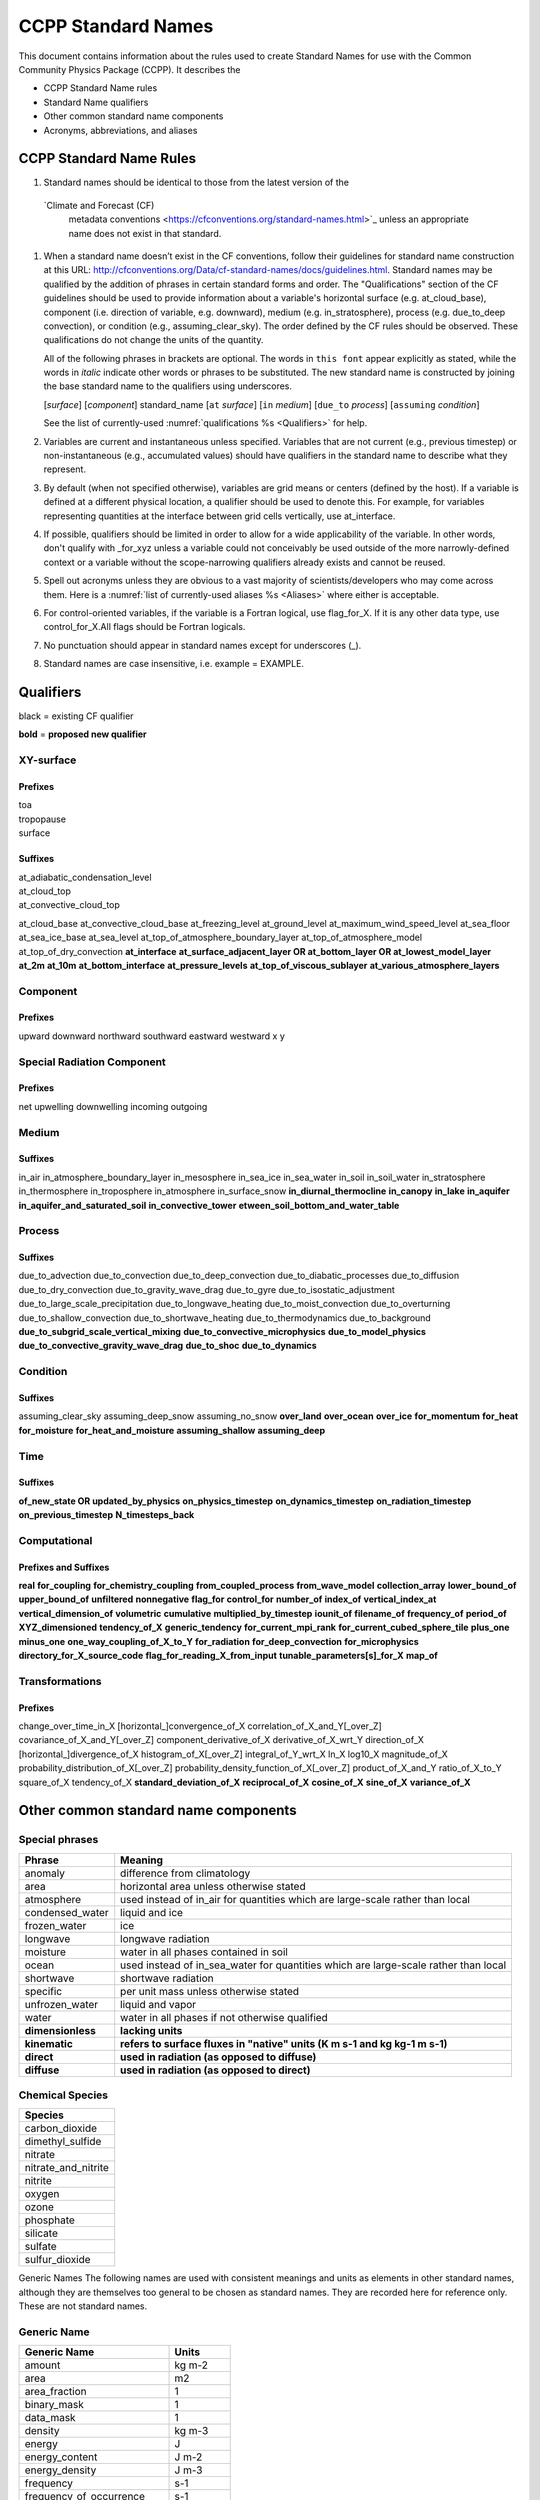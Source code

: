 .. # define a hard line break for HTML
.. |br| raw:: html

   <br />

*******************
CCPP Standard Names
*******************

This document contains information about the rules used to create Standard Names
for use with the Common Community Physics Package (CCPP). It describes the

* CCPP Standard Name rules
* Standard Name qualifiers
* Other common standard name components
* Acronyms, abbreviations, and aliases

.. _Rules
========================
CCPP Standard Name Rules
========================

#. Standard names should be identical to those from the latest version of the
  `Climate and Forecast (CF)
   metadata conventions <https://cfconventions.org/standard-names.html>`_
   unless an appropriate name does not exist in that standard.

#. When a standard name doesn’t exist in the CF conventions, follow their
   guidelines for standard name construction at this URL:
   http://cfconventions.org/Data/cf-standard-names/docs/guidelines.html. Standard
   names may be qualified by the addition of phrases in certain standard forms and
   order. The "Qualifications" section of the CF guidelines should be used to
   provide information about a variable's horizontal surface (e.g. at_cloud_base),
   component (i.e. direction of variable, e.g. downward), medium (e.g.
   in_stratosphere), process (e.g. due_to_deep convection), or condition (e.g.,
   assuming_clear_sky). The order defined by the CF rules should be observed. These
   qualifications do not change the units of the quantity.

   All of the following phrases in brackets are optional. The words in ``this font``
   appear explicitly as stated, while the words in *italic* indicate other
   words or phrases to be substituted. The new standard name is constructed by
   joining the base standard name to the qualifiers using underscores.

   [*surface*] [*component*] standard_name [``at`` *surface*] [``in`` *medium*]
   [``due_to`` *process*] [``assuming`` *condition*]

   See the list of currently-used :numref:`qualifications %s <Qualifiers>` for help.

#. Variables are current and instantaneous unless specified. Variables that are not
   current (e.g., previous timestep) or non-instantaneous (e.g., accumulated values)
   should have qualifiers in the standard name to describe what they represent.

#. By default (when not specified otherwise), variables are grid means or centers
   (defined by the host). If a variable is defined at a different physical location,
   a qualifier should be used to denote this. For example, for variables
   representing quantities at the interface between grid cells vertically,
   use at_interface.

#. If possible, qualifiers should be limited in order to allow for a wide
   applicability of the variable. In other words, don't qualify with _for_xyz
   unless a variable could not conceivably be used outside of the more
   narrowly-defined context or a variable without the scope-narrowing qualifiers
   already exists and cannot be reused.

#. Spell out acronyms unless they are obvious to a vast majority of
   scientists/developers who may come across them. Here is a
   :numref:`list of currently-used aliases %s <Aliases>` where either is 
   acceptable.

#. For control-oriented variables, if the variable is a Fortran logical,
   use flag_for_X. If it is any other data type, use control_for_X.All flags
   should be Fortran logicals.

#. No punctuation should appear in standard names except for underscores (_).

#. Standard names are case insensitive, i.e. example = EXAMPLE.

.. _Qualifiers:

========================
Qualifiers
========================
black = existing CF qualifier

**bold** = **proposed new qualifier**

----------
XY-surface
----------

Prefixes
========

| toa
| tropopause
| surface

Suffixes
========

| at_adiabatic_condensation_level
| at_cloud_top
| at_convective_cloud_top
at_cloud_base
at_convective_cloud_base
at_freezing_level
at_ground_level
at_maximum_wind_speed_level
at_sea_floor
at_sea_ice_base
at_sea_level
at_top_of_atmosphere_boundary_layer
at_top_of_atmosphere_model
at_top_of_dry_convection
**at_interface**
**at_surface_adjacent_layer OR at_bottom_layer OR at_lowest_model_layer**
**at_2m**
**at_10m**
**at_bottom_interface**
**at_pressure_levels**
**at_top_of_viscous_sublayer**
**at_various_atmosphere_layers**

---------
Component
---------

Prefixes
========

upward
downward
northward
southward
eastward
westward
x
y

---------------------------
Special Radiation Component
---------------------------

Prefixes
========

net
upwelling
downwelling
incoming
outgoing

------
Medium
------

Suffixes
========

in_air
in_atmosphere_boundary_layer
in_mesosphere
in_sea_ice
in_sea_water
in_soil
in_soil_water
in_stratosphere
in_thermosphere
in_troposphere
in_atmosphere
in_surface_snow
**in_diurnal_thermocline**
**in_canopy**
**in_lake**
**in_aquifer**
**in_aquifer_and_saturated_soil**
**in_convective_tower**
**etween_soil_bottom_and_water_table**

-------
Process
-------

Suffixes
========

due_to_advection
due_to_convection
due_to_deep_convection
due_to_diabatic_processes
due_to_diffusion
due_to_dry_convection
due_to_gravity_wave_drag
due_to_gyre
due_to_isostatic_adjustment
due_to_large_scale_precipitation
due_to_longwave_heating
due_to_moist_convection
due_to_overturning
due_to_shallow_convection
due_to_shortwave_heating
due_to_thermodynamics
due_to_background
**due_to_subgrid_scale_vertical_mixing**
**due_to_convective_microphysics**
**due_to_model_physics**
**due_to_convective_gravity_wave_drag**
**due_to_shoc**
**due_to_dynamics**

---------
Condition
---------

Suffixes
========

assuming_clear_sky
assuming_deep_snow
assuming_no_snow
**over_land**
**over_ocean**
**over_ice**
**for_momentum**
**for_heat**
**for_moisture**
**for_heat_and_moisture**
**assuming_shallow**
**assuming_deep**

----
Time
----

Suffixes
========

**of_new_state OR updated_by_physics**
**on_physics_timestep**
**on_dynamics_timestep**
**on_radiation_timestep**
**on_previous_timestep**
**N_timesteps_back**

-------------
Computational
-------------

Prefixes and Suffixes
=====================

**real**
**for_coupling**
**for_chemistry_coupling**
**from_coupled_process**
**from_wave_model**
**collection_array**
**lower_bound_of**
**upper_bound_of**
**unfiltered**
**nonnegative**
**flag_for**
**control_for**
**number_of**
**index_of**
**vertical_index_at**
**vertical_dimension_of**
**volumetric**
**cumulative**
**multiplied_by_timestep**
**iounit_of**
**filename_of**
**frequency_of**
**period_of**
**XYZ_dimensioned**
**tendency_of_X**
**generic_tendency**
**for_current_mpi_rank**
**for_current_cubed_sphere_tile**
**plus_one**
**minus_one**
**one_way_coupling_of_X_to_Y**
**for_radiation**
**for_deep_convection**
**for_microphysics**
**directory_for_X_source_code**
**flag_for_reading_X_from_input**
**tunable_parameters[s]_for_X**
**map_of**

---------------
Transformations
---------------

Prefixes
========
change_over_time_in_X
[horizontal_]convergence_of_X
correlation_of_X_and_Y[_over_Z]
covariance_of_X_and_Y[_over_Z]
component_derivative_of_X
derivative_of_X_wrt_Y
direction_of_X
[horizontal_]divergence_of_X
histogram_of_X[_over_Z]
integral_of_Y_wrt_X
ln_X
log10_X
magnitude_of_X
probability_distribution_of_X[_over_Z]
probability_density_function_of_X[_over_Z]
product_of_X_and_Y
ratio_of_X_to_Y
square_of_X
tendency_of_X
**standard_deviation_of_X**
**reciprocal_of_X**
**cosine_of_X**
**sine_of_X**
**variance_of_X**

=====================================
Other common standard name components
=====================================

---------------
Special phrases
---------------

+------------------------+-------------------------------------------------------------------------------------+
| **Phrase**             |  **Meaning**                                                                        |
+========================+=====================================================================================+
| anomaly                | difference from climatology                                                         |
+------------------------+-------------------------------------------------------------------------------------+
| area                   | horizontal area unless otherwise stated                                             |
+------------------------+-------------------------------------------------------------------------------------+
| atmosphere             | used instead of in_air for quantities which are large-scale rather than local       |
+------------------------+-------------------------------------------------------------------------------------+
| condensed_water        | liquid and ice                                                                      |
+------------------------+-------------------------------------------------------------------------------------+
|frozen_water            | ice                                                                                 |
+------------------------+-------------------------------------------------------------------------------------+
| longwave               | longwave radiation                                                                  |
+------------------------+-------------------------------------------------------------------------------------+
| moisture               | water in all phases contained in soil                                               |
+------------------------+-------------------------------------------------------------------------------------+
| ocean                  | used instead of in_sea_water for quantities which are large-scale rather than local |
+------------------------+-------------------------------------------------------------------------------------+
| shortwave              | shortwave radiation                                                                 |
+------------------------+-------------------------------------------------------------------------------------+
| specific               | per unit mass unless otherwise stated                                               |
+------------------------+-------------------------------------------------------------------------------------+
| unfrozen_water         | liquid and vapor                                                                    |
+------------------------+-------------------------------------------------------------------------------------+
| water                  | water in all phases if not otherwise qualified                                      |
+------------------------+-------------------------------------------------------------------------------------+
| **dimensionless**      | **lacking units**                                                                   |
+------------------------+-------------------------------------------------------------------------------------+
| **kinematic**          | **refers to surface fluxes in "native" units (K m s-1 and kg kg-1 m s-1)**          |
+------------------------+-------------------------------------------------------------------------------------+
| **direct**             | **used in radiation (as opposed to diffuse)**                                       |
+------------------------+-------------------------------------------------------------------------------------+
| **diffuse**            | **used in radiation (as opposed to direct)**                                        |
+------------------------+-------------------------------------------------------------------------------------+


----------------
Chemical Species
----------------

+------------------------+
| **Species**            |
+========================+
|carbon_dioxide          |
+------------------------+
|dimethyl_sulfide        |
+------------------------+
|nitrate                 |
+------------------------+
|nitrate_and_nitrite     |
+------------------------+
|nitrite                 |
+------------------------+
|oxygen                  |
+------------------------+
|ozone                   |
+------------------------+
|phosphate               |
+------------------------+
|silicate                |
+------------------------+
|sulfate                 |
+------------------------+
|sulfur_dioxide          |
+------------------------+


Generic Names
The following names are used with consistent meanings and units as elements in
other standard names, although they are themselves too general to be chosen as
standard names. They are recorded here for reference only. These are not
standard names.

------------
Generic Name
------------

+-------------------------------------------+-----------------+
| **Generic Name**                          |  **Units**      |
+===========================================+=================+
| amount                                    | kg m-2          |
+-------------------------------------------+-----------------+
| area                                      | m2              |
+-------------------------------------------+-----------------+
| area_fraction                             | 1               |
+-------------------------------------------+-----------------+
| binary_mask                               | 1               |
+-------------------------------------------+-----------------+
| data_mask                                 | 1               |
+-------------------------------------------+-----------------+
| density                                   | kg m-3          |
+-------------------------------------------+-----------------+
| energy                                    | J               |
+-------------------------------------------+-----------------+
| energy_content                            | J m-2           |
+-------------------------------------------+-----------------+
| energy_density                            | J m-3           |
+-------------------------------------------+-----------------+
| frequency                                 | s-1             |
+-------------------------------------------+-----------------+
| frequency_of_occurrence                   | s-1             |
+-------------------------------------------+-----------------+
| heat_flux                                 | W m-2           |
+-------------------------------------------+-----------------+
| heat_transport                            | W               |
+-------------------------------------------+-----------------+
| horizontal_streamfunction                 | m2 s-1          |
+-------------------------------------------+-----------------+
| horizontal_velocity_potential             | m2 s-1          |
+-------------------------------------------+-----------------+
| mass                                      | kg              |
+-------------------------------------------+-----------------+
| mass_flux                                 | kg m-2 s-1      |
+-------------------------------------------+-----------------+
| mass_fraction                             | 1               |
+-------------------------------------------+-----------------+
| mass_mixing_ratio                         | 1               |
+-------------------------------------------+-----------------+
| mass_transport k                          | g s-1           |
+-------------------------------------------+-----------------+
| mole_fraction                             | 1               |
+-------------------------------------------+-----------------+
| mole_flux mol                             | m-2 s-1         |
+-------------------------------------------+-----------------+
| momentum_flux                             | Pa              |
+-------------------------------------------+-----------------+
| partial_pressure                          | Pa              |
+-------------------------------------------+-----------------+
| period                                    | s               |
+-------------------------------------------+-----------------+
| power                                     | W               |
+-------------------------------------------+-----------------+
| pressure                                  | Pa              |
+-------------------------------------------+-----------------+
| probability                               | 1               |
+-------------------------------------------+-----------------+
| radiative_flux                            | W m-2           |
+-------------------------------------------+-----------------+
| specific_eddy_kinetic_energy              | m2 s-2          |
+-------------------------------------------+-----------------+
| speed                                     | m s-1           |
+-------------------------------------------+-----------------+
| stress                                    | Pa              |
+-------------------------------------------+-----------------+
| temperature                               | K               |
+-------------------------------------------+-----------------+
| thickness                                 | m               |
+-------------------------------------------+-----------------+
| velocity                                  | m s-1           |
+-------------------------------------------+-----------------+
| volume                                    | m3              |
+-------------------------------------------+-----------------+
| volume_flux                               | m s-1           |
+-------------------------------------------+-----------------+
| volume_fraction                           | 1               |
+-------------------------------------------+-----------------+
| volume_transport                          | m3 s-1          |
+-------------------------------------------+-----------------+
| vorticity                                 | s-1             |
+-------------------------------------------+-----------------+

.. _Aliases:

====================================
Acronyms, Abbreviations, and Aliases
====================================

+---------------------+---------------------------------------------------------+
| **Short**           |  **Meaning**                                            |
+=====================+=========================================================+
| ir                  | infrared                                                |
+---------------------+---------------------------------------------------------+
| IR                  | infared                                                 |
+---------------------+---------------------------------------------------------+
| lwe                 | liquid water equivalent                                 |
+---------------------+---------------------------------------------------------+
| max                 | maximum                                                 |
+---------------------+---------------------------------------------------------+
| min                 | minimum                                                 |
+---------------------+---------------------------------------------------------+
| nir                 | near-infrared part of the EM spectrum (radiation)       |
+---------------------+---------------------------------------------------------+
| stp                 | standard temperature (0 degC) and pressure (101325 Pa)  |
+---------------------+---------------------------------------------------------+
| toa                 | top of atmosphere                                       |
+---------------------+---------------------------------------------------------+
| TKE                 | turbulent kinetic energy                                |
+---------------------+---------------------------------------------------------+
| tke                 | turbulent kinetic energy                                |
+---------------------+---------------------------------------------------------+
| uv                  | ultraviolet part of the EM spectrum (radiation)         |
+---------------------+---------------------------------------------------------+
| UV                  | ultraviolet part of the EM spectrum (radiation)         |
+---------------------+---------------------------------------------------------+
| vis                 | visible part of the EM spectrum (radiation)             |
+---------------------+---------------------------------------------------------+
| VIS                 | visible (light spectrum)                                |
+---------------------+---------------------------------------------------------+
| wrt                 | with respect to                                         |
+---------------------+---------------------------------------------------------+

